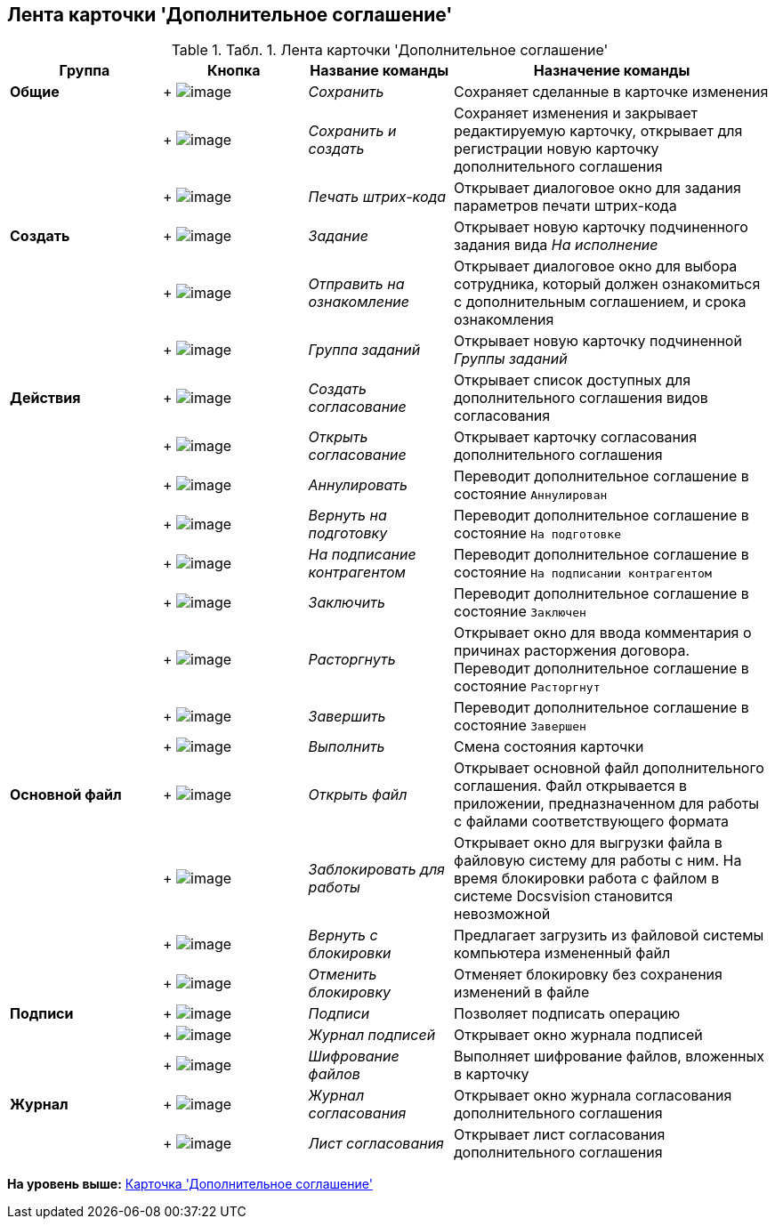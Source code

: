 [[ariaid-title1]]
== Лента карточки 'Дополнительное соглашение'

.[.table--title-label]##Табл. 1. ##[.title]##Лента карточки 'Дополнительное соглашение'##
[width="100%",cols="20%,19%,19%,42%",options="header",]
|===
|Группа |Кнопка |Название команды |Назначение команды
|[.keyword]*Общие* | +
image:img/Buttons/Save.png[image] + |[.keyword .parmname]_Сохранить_ |Сохраняет сделанные в карточке изменения
| | +
image:img/Buttons/Save_and_Create.png[image] + |[.keyword .parmname]_Сохранить и создать_ |Сохраняет изменения и закрывает редактируемую карточку, открывает для регистрации новую карточку дополнительного соглашения
| | +
image:img/Buttons/Print_BarCode.png[image] + |[.keyword .parmname]_Печать штрих-кода_ |Открывает диалоговое окно для задания параметров печати штрих-кода
|[.keyword]*Создать* | +
image:img/Buttons/Task.png[image] + |[.keyword .parmname]_Задание_ |Открывает новую карточку подчиненного задания вида [.keyword .parmname]_На исполнение_
| | +
image:img/Buttons/Task_to_Familiarize.png[image] + |[.keyword .parmname]_Отправить на ознакомление_ |Открывает диалоговое окно для выбора сотрудника, который должен ознакомиться с дополнительным соглашением, и срока ознакомления
| | +
image:img/Buttons/Task_Group.png[image] + |[.keyword .parmname]_Группа заданий_ |Открывает новую карточку подчиненной [.keyword .parmname]_Группы заданий_
|[.keyword]*Действия* | +
image:img/Buttons/Create_Approval.png[image] + |[.keyword .parmname]_Создать согласование_ |Открывает список доступных для дополнительного соглашения видов согласования
| | +
image:img/Buttons/Open_Card_Approval.png[image] + |[.keyword .parmname]_Открыть согласование_ |Открывает карточку согласования дополнительного соглашения
| | +
image:img/Buttons/Cancel.png[image] + |[.keyword .parmname]_Аннулировать_ |Переводит дополнительное соглашение в состояние `Аннулирован`
| | +
image:img/Buttons/Sent_for_Revision.png[image] + |[.keyword .parmname]_Вернуть на подготовку_ |Переводит дополнительное соглашение в состояние `На                 подготовке`
| | +
image:img/Buttons/Transfer_to_Sign_Counterparty.png[image] + |[.keyword .parmname]_На подписание контрагентом_ |Переводит дополнительное соглашение в состояние `На подписании                 контрагентом`
| | +
image:img/Buttons/Conclusion.png[image] + |[.keyword .parmname]_Заключить_ |Переводит дополнительное соглашение в состояние `Заключен`
| | +
image:img/Buttons/Termination.png[image] + |[.keyword .parmname]_Расторгнуть_ |Открывает окно для ввода комментария о причинах расторжения договора. Переводит дополнительное соглашение в состояние `Расторгнут`
| | +
image:img/Buttons/Finish.png[image] + |[.keyword .parmname]_Завершить_ |Переводит дополнительное соглашение в состояние `Завершен`
| | +
image:img/Buttons/Perform.png[image] + |[.keyword .parmname]_Выполнить_ |Смена состояния карточки
|[.keyword]*Основной файл* | +
image:img/Buttons/Open_Files.png[image] + |[.keyword .parmname]_Открыть файл_ |Открывает основной файл дополнительного соглашения. Файл открывается в приложении, предназначенном для работы с файлами соответствующего формата
| | +
image:img/Buttons/Block.png[image] + |[.keyword .parmname]_Заблокировать для работы_ |Открывает окно для выгрузки файла в файловую систему для работы с ним. На время блокировки работа с файлом в системе Docsvision становится невозможной
| | +
image:img/Buttons/Return_to_Lock.png[image] + |[.keyword .parmname]_Вернуть с блокировки_ |Предлагает загрузить из файловой системы компьютера измененный файл
| | +
image:img/Buttons/Unlock.png[image] + |[.keyword .parmname]_Отменить блокировку_ |Отменяет блокировку без сохранения изменений в файле
|[.keyword]*Подписи* | +
image:img/Buttons/Signature.png[image] + |[.keyword .parmname]_Подписи_ |Позволяет подписать операцию
| | +
image:img/Buttons/Log_Sign.png[image] + |[.keyword .parmname]_Журнал подписей_ |Открывает окно журнала подписей
| | +
image:img/Buttons/ico_signatures_and_coding.png[image] + |[.keyword .parmname]_Шифрование файлов_ |Выполняет шифрование файлов, вложенных в карточку
|[.keyword]*Журнал* | +
image:img/Buttons/Log_Approval.png[image] + |[.keyword .parmname]_Журнал согласования_ |Открывает окно журнала согласования дополнительного соглашения
| | +
image:img/Buttons/app_list.png[image] + |[.keyword .parmname]_Лист согласования_ |Открывает лист согласования дополнительного соглашения
|===

*На уровень выше:* xref:../topics/Card_SuppAgreement.adoc[Карточка 'Дополнительное соглашение']
